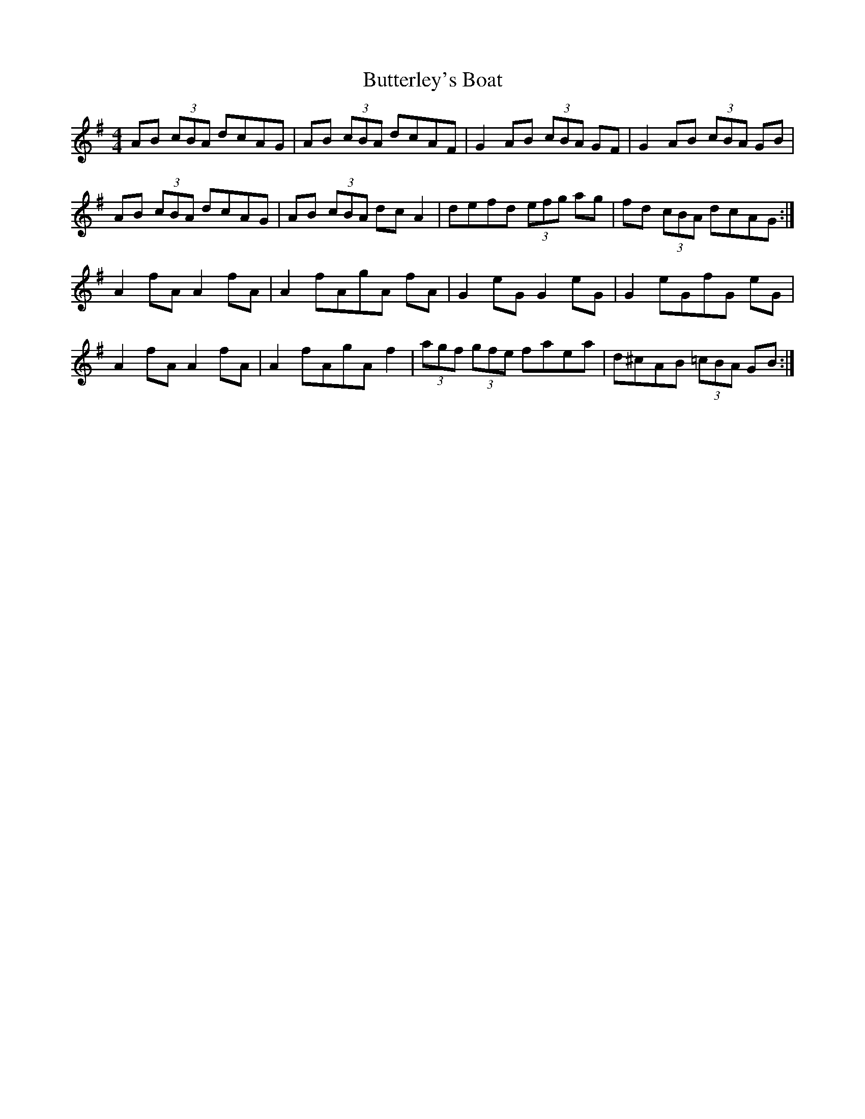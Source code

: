 X: 5646
T: Butterley's Boat
R: hornpipe
M: 4/4
K: Dmixolydian
AB (3cBA dcAG|AB (3cBA dcAF|G2 AB (3cBA GF|G2 AB (3cBA GB|
AB (3cBA dcAG|AB (3cBA dc A2|defd (3efg ag|fd (3cBA dcAG:|
A2 fA A2 fA|A2 fAgA fA|G2 eG G2 eG|G2 eGfG eG|
A2 fA A2 fA|A2 fAgA f2|(3agf (3gfe faea|d^cAB (3=cBA GB:|

